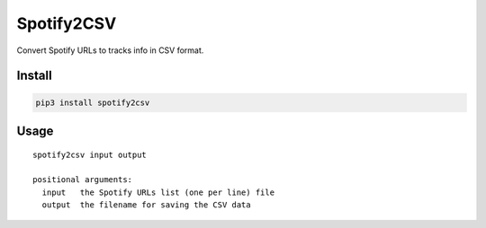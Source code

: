 Spotify2CSV
===========

Convert Spotify URLs to tracks info in CSV format.

Install
-------

.. code:: bash

    pip3 install spotify2csv

Usage
-----

::

    spotify2csv input output

    positional arguments:
      input   the Spotify URLs list (one per line) file
      output  the filename for saving the CSV data
